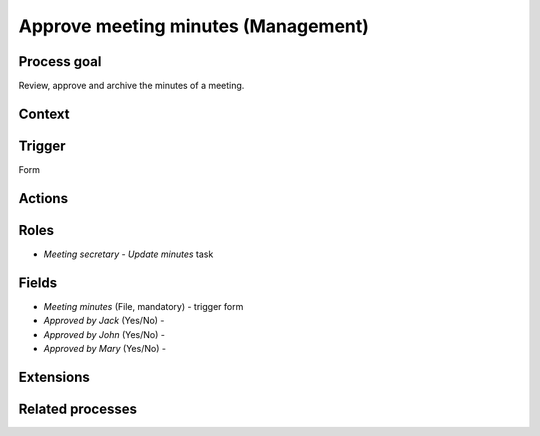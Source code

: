.. _approve-meeting-minutes:

Approve meeting minutes (Management)
------------------------------------

Process goal
^^^^^^^^^^^^

Review, approve and archive the minutes of a meeting.

Context
^^^^^^^



Trigger
^^^^^^^

Form

Actions
^^^^^^^



.. figure :: /_static/images/examples/approve-meeting-minutes.png



Roles
^^^^^

* *Meeting secretary* - `Update minutes` task

Fields
^^^^^^

* *Meeting minutes* (File, mandatory) - trigger form
* *Approved by Jack* (Yes/No) -
* *Approved by John* (Yes/No) -
* *Approved by Mary* (Yes/No) -

Extensions
^^^^^^^^^^



Related processes
^^^^^^^^^^^^^^^^^
